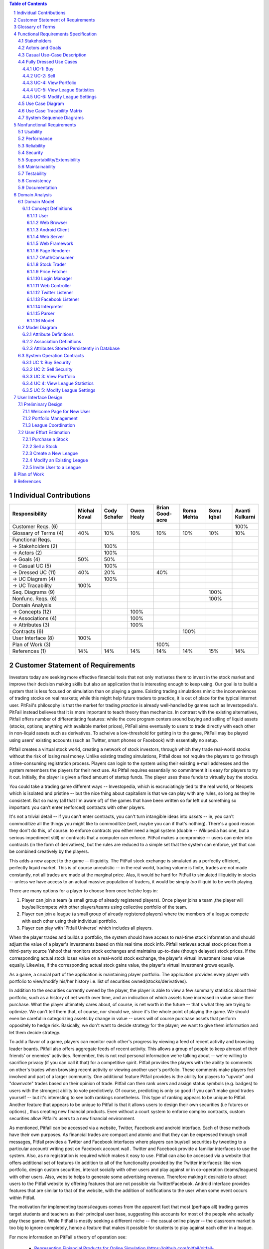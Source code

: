 ﻿.. raw:: latex

	\begin{titlepage}
	\centering
	\singlespacing

	\vspace*{2in}

	\begin{center}
		\Huge Pitfail Report 1 \\
		\Large An Online Financial Engineering Game
	\end{center}

	\vspace*{2in}

	\large
	September 30, 2011 \\

	\vspace*{0.5in}

	Software Engineering I, Group 3 \\
	\href{https://github.com/pitfail/pitfail-reports/wiki}{https://github.com/pitfail/pitfail-reports/wiki} \\

	\vspace*{0.5in}

	Michael Koval, Cody Schafer, \\
	Owen Healy, Brian Goodacre \\
	Roma Mehta, Sonu Iqbal \\
	Avanti Kulkarni \\
	\end{titlepage}

.. sectnum::

.. contents:: Table of Contents

.. raw:: latex

	\pagebreak

Individual Contributions
========================

.. raw:: latex

	\begin{center}
	\small

.. csv-table::
	:header: "Responsibility", "Michal Koval", "Cody Schafer", "Owen Healy", "Brian Good-acre", "Roma Mehta", "Sonu Iqbal", "Avanti Kulkarni"
	:widths: 15, 6, 6, 6, 6, 6, 6, 6

	Customer Reqs. (6),                ,     ,     ,     ,     ,     , 100%
	Glossary of Terms (4),          40%,  10%,  10%,  10%,  10%,  10%,  10%
	Functional Reqs.,                  ,     ,     ,     ,     ,     ,
	→ Stakeholders (2),                , 100%,     ,     ,     ,     ,
	→ Actors (2),                      , 100%,     ,     ,     ,     ,
	→ Goals (4),                    50%,  50%,     ,     ,     ,     ,
	→ Casual UC (5),                   , 100%,     ,     ,     ,     ,
	→ Dressed UC (11),              40%,  20%,     ,  40%,     ,     ,
	→ UC Diagram (4),                  , 100%,     ,     ,     ,     ,
	→ UC Tracability,              100%,     ,     ,     ,     ,
	Seq. Diagrams (9),                 ,     ,     ,     ,     , 100%,
	Nonfunc. Reqs. (6),                ,     ,     ,     ,     , 100%,
	Domain Analysis,                   ,     ,     ,     ,     ,     ,
	→ Concepts (12),                   ,     , 100%,     ,     ,     ,
	→ Associations (4),                ,     , 100%,     ,     ,     ,
	→ Attributes (3),                  ,     , 100%,     ,     ,     ,
	Contracts (6),                     ,     ,     ,     , 100%,     ,
	User Interface (8),            100%,     ,     ,     ,     ,     ,
	Plan of Work (3),                  ,     ,     , 100%,     ,     ,
	References (1),                 14%,  14%,  14%,  14%,  14%,  15%,  14%

.. raw:: latex

	\end{center}


Customer Statement of Requirements
==================================

Investors today are seeking more effective financial tools that not only
motivates them to invest in the stock market and improve their decision making
skills but also an application that is interesting enough to keep using. Our
goal is to build a system that is less focused on simulation than on playing a
game. Existing trading simulations mimic the inconveniences of trading stocks
on real markets; while this might help future traders to practice, it is out of
place for the typical internet user. PitFail's philosophy is that the market
for trading *practice* is already well-handled by games such as Investopedia's.
PitFail instead believes that it is more important to teach theory than
mechanics. In contrast with the existing alternatives, Pitfail offers number of
differentiating features: while the core program centers around buying and
selling of liquid assets (stocks, options; anything with available market
prices), PitFail aims eventually to users to trade directly with each other in
non-liquid assets such as derivatives. To acheive a low-threshold for getting
in to the game, PitFail may be played using users' existing accounts (such as
Twitter, smart phones or Facebook) with essentially no setup.

.. Pitfail is an financial game which will allow investor players to virtually
.. invest money in real-world stocks. The basic features include buying and
.. selling stocks/securities from the exchange, trading between players, and
.. designing new derivatives. Pitfail can also be accessed using Twitter, Facebook
.. and Android interface.

Pitfail creates a virtual stock world, creating a network of stock investors,
through which they trade real-world stocks without the risk of losing real
money. Unlike existing trading simulations, Pitfail does not require the
players to go through a time-consuming registration process. Players can login
to the system using their existing e-mail addresses and the system remembers
the players for their next use. As Pitfail requires essentially no commitment
it is easy for players to try it out.  Initially, the player is given a fixed
amount of startup funds. The player uses these funds to virtually buy the
stocks.

You could take a trading game different ways -- Investopedia, which is
excruciatingly tied to the real world, or Neopets which is isolated and
pristine -- but the nice thing about capitalism is that we can play with any
rules, so long as they're consistent. But so many (all that I'm aware of) of
the games that have been written so far left out something so important: you
can't enter (enforced) contracts with other players.

It's not a trivial detail -- if you can't enter contracts, you can't turn
intangible ideas into *assets* -- ie, you can't commoditize all the things you
might like to commoditize (well, maybe you can if that's nothing). There's a
good reason they don't do this, of course: to enforce contracts you either need
a legal system (doable -- Wikipedia has one, but a serious impediment still) or
contracts that a computer can enforce. PitFail makes a compromise -- users can
enter into contracts (in the form of derivatives), but the rules are reduced to
a simple set that the system can enforce, yet that can be combined creatively
by the players.

This adds a new aspect to the game -- illiquidity. The PitFail stock exchange
is simulated as a perfectly efficient, perfectly liquid market. This is of
course unrealistic -- in the real world, trading volume is finite, trades are
not made constantly, not all trades are made at the marginal price. Alas, it
would be hard for PitFail to simulated illiquidity in stocks -- unless we have
access to an actual massive population of traders, it would be simply *too*
illiquid to be worth playing.

There are many options for a player to choose from once he/she logs in:

1. Player can join a team (a small group of already registered players). Once
   player joins a team ,the player will buy/sell/compete with other players/teams
   using collective portfolio of the team.

2. Player can  join a league (a small group of already registered players)
   where the members of a league compete with each other using their individual
   portfolio.

3. Player can play with 'Pitfail Universe' which includes all players.

When the player trades and builds a portfolio, the system should have access to
real-time stock information and should adjust the value of a player's
investments based on this real time stock info. Pitfail retrieves actual stock
prices from a third-party source Yahoo! that monitors stock exchanges and
maintains up-to-date (though delayed) stock prices. If the corresponding actual
stock loses value on a real-world stock exchange, the player's virtual
investment loses value equally.  Likewise, if the corresponding  actual stock
gains value, the player's virtual investment grows equally.

As a game, a crucial part of the application is maintaining player portfolio.
The application  provides every player with portfolio to view/modify his/her
history i.e. list of securities owned(stocks/derivatives).

In addition to the securities currently owned by the player, the player is able
to view a few summary statistics about their portfolio, such as a history of
net worth over time, and an indication of which assets have increased in value
since their purchase. What the player ultimately cares about, of course, is net
worth in the future -- that's what they are trying to optimize. We can't tell
them that, of course, nor should we, since it's the whole point of playing the
game. We should even be careful in categorizing assets by change in value --
users will of course purchase assets that perform oppositely to hedge risk.
Basically, we don't want to decide strategy for the player; we want to give
them information and let them decide strategy.

To add a flavor of a game, players can monitor each other's progress by viewing
a feed of recent activity and browsing leader boards. Pitfail also offers
aggregate feeds of recent activity. This allows a group of people to keep
abreast of their friends' or enemies' activities. Remember, this is not real
personal information we're talking about -- we're willing to sacrifice privacy
(if you can call it that) for a competitive spirit. Pitfail provides the
players with the ability to comments on other's trades when browsing recent
activity or viewing another user's portfolio. These comments make players feel
involved and part of a larger community. One additional feature Pitfail
provides is the ability for players to "upvote" and "downvote" trades based on
their opinion of trade. Pitfail can then rank users and assign status symbols
(e.g. badges) to users with the strongest ability to vote predictively. Of
course, predicting is only so good if you can't make good trades yourself --
but it's interesting to see both rankings nonetheless. This type of ranking
appears to be unique to Pitfail. Another feature that appears to be unique to
Pitfail is that it allows users to design their own securities (i.e futures or
options) , thus creating new financial products. Even without a court system to
enforce complex contracts, custom securities allow Pitfail's users to a new
financial environment.

As mentioned, Pitfail can be accessed via a website, Twitter, Facebook and
android interface. Each of these methods have their own purposes. As financial
trades are compact and atomic and that they can be expressed through small
messages, Pitfail provides a Twitter and Facebook interfaces where players can
buy/sell securities by tweeting to a particular account/ writing post on
Facebook account wall .  Twitter and Facebook  provide a familiar interfaces to
use the system. Also, as no registration  is required which makes it easy to
use.  Pitfail can also be accessed via a website that offers additional set of
features (In addition to all of the functionality provided by the Twitter
interfaces): like view portfolio, design custom securities, interact socially
with other users and play against or in co-operation (teams/leagues) with other
users. Also, website helps to generate some advertising revenue. Therefore
making it desirable to attract users to the Pitfail website by offering
features that are not possible via Twitter/Facebook.  Android interface
provides features that are similar to that of the website, with the addition of
notifications to the user when some event occurs within Pitfail.

The motivation for implementing teams/leagues comes from the apparent fact that
most (perhaps all) trading games target students and teachers as their
principal user base, suggesting this accounts for most of the people who
actually play these games. While PitFail is mostly seeking a different niche --
the casual online player -- the classroom market is too big to ignore
completely, hence a feature that makes it possible for students to play against
each other in a league.

For more information on PitFail's theory of operation see:

 - `Representing Finiancial Products for Online Simulation
   (https://github.com/pitfail/pitfail-reports/wiki/Products)
   <https://github.com/pitfail/pitfail-reports/wiki/Products>`_

 - `Interacting with a Trading Simulation over Twitter
   (https://github.com/pitfail/pitfail-reports/wiki/Twitter)
   <https://github.com/pitfail/pitfail-reports/wiki/Twitter>`_

 - `A Syntax for Securities
   (https://github.com/pitfail/pitfail-reports/wiki/Syntax)
   <https://github.com/pitfail/pitfail-reports/wiki/Syntax>`_

 - `A Prediction Market for Voting on Trades
   (https://github.com/pitfail/pitfail-reports/wiki/Voting)
   <https://github.com/pitfail/pitfail-reports/wiki/Voting>`_

Below is the list of customer requirements:

1. **REQ-1** Stock Market Simulator Website: Investors are looking for an
   effective tool that allows users to invest and learn without having to
   invest real money and also allows them to interact with other users more
   effectively to make the game really enjoyable.

2. **REQ-2** Android Application: Mobile users who like having native
   applications can use such system with quick access very easily.

3. **REQ-3** Access via Twitter/Facebook: Users who heavily use social networks
   like Facebook/Twitter can connect to Pitfail easily.

4. **REQ-4** Simple User Interface: Users are looking for simple interface that
   welcomes new users and guides the new user through portfolio management.

5. **REQ-5** Zero-configuration setup: Users should not have to set any
   settings or explicitly create an account to begin playing.

6. **REQ-6** Updated Stock Information: Application should present stock
   symbols, company names, stock history, updated stock values and prices
   amongst other details.

7. **REQ-7** Basic trading: Users should be able to buy and sell stocks whose
   values change over time.

8. **REQ-8** Large, liquid, efficient market: The simulated "exchange" should
   present the illusion of a large, liquid and efficient market -- stocks are
   traded constantly, at marginal price, and each individual trade is small
   compared to the total trading volume.

9. **REQ-9** Relation to the outside world: The values of stocks should be in
   some way related to the outside world so that users have information to base
   trading decisions on.

10. **REQ-10** Player Portfolio: Each player must have separate portfolio that
    gives him/her option to buy/sell new securities, view currently owned
    securities.

11. **REQ-11** Evaluate Portfolios: Securities owned by each player should be
    periodically evaluated and should be updated to their current value.

12. **REQ-12** Advertisements: The website must contain appropriate and
    interesting advertisements relating to finance and stock

13. **REQ-13** Administrators for help/supervision: An administrator must be
    available to answer questions and to supervise the game.

14. **REQ-14** Summary statistics: The website should provide users with a few
    summary statistics about their portfolio -- aggregate value over time,
    which securities have increased in value. The website shouldn't usurp the
    role of deciding strategy for the player; only the most basic of stats
    should be displayed.

15. **REQ-15** Voting: players should be able to up/down-vote each other's
    trades. Vote tallies should be visible to other users.

16. **REQ-16** Commenting: players should be able to comment (via the website
    -- you can already comment on anything via Twitter) on each other's trades.
    Comments should be visible to all users.

17. **REQ-17** Moderation: There should be at least a minimal degree of comment
    moderation so blatantly offensive comments can be removed.

18. **REQ-18** Designing derivatives: Players should be able to enter into
    contracts with each other that will be enforced by the PitFail system.

19. **REQ-19** Guided designing of derivatives: The website should guide
    players into common formats for derivatives to make it easier for new
    players to figure out.

20. **REQ-20** Rankings: On the website players should be able to see rankings
    of all players by portfolio value (liquid assets only), and by voting
    score.

Glossary of Terms
=================
Asset
  These show up on a users balance sheet, as things that they own. An asset is
  anything which may someday be converted co cash.

Coordinator
  Pitfail user responsible for administering a \textit{league}. See `Actors and
  Goals`_ for more information.

Game
  The trading of securities given a particular set of rules with the object to
  increase the value of one's portfolio.

Invite-Only League
  Restricted league where becoming a *member* requires approval by a
  *coordinator*.

League
  An instance of the *game* having particular rules associated with it. A
  *coordinator* may create a league for *players* to join.

Member
  *Player* who has a portfolio associated with a specific league. Members of a
  league compete against each other.

OAuth
  Protocol used for authenticating users and sharing information with Pitfail
  on their behalf. See (http://oauth.net/).

OpenID
  Protocol used for authenticating users using their existing accounts. See
  (http://openid.net/).

OpenID Provider
  Third-party service that provides an OpenID identity for users; e.g. Google.

Player
  Pitfail user participating in one or more *leagues*. See `Actors and
  Goals`_ for more information.

Portfolio
  Collection of *securities* associated with a specific user and league. Each
  user aims to maximize the value of his or her own portfolio.

Public League
  Open league where users can choose to become *members* with no approval.

Security
  Financial asset having a cash value. This includes *stocks*, bonds, and
  *derivatives*.

Stock
  Claim on the earnings of a company. To Pitfail players, a stock is an opaque
  asset with fluctuating value.

Ticker
  Short string which uniquely identifies a stock.

Functional Requirements Specification
=====================================

Stakeholders
------------

- *Advertisers* who purchase ads on the website
- *Spectators* interested in finance who do not wish to invest in the real market
- *Teachers* of economics courses and their *students*

Actors and Goals
----------------

..  - A *Player* is one who participates by buying and selling securities.

..  - Wants to increase the value of their portfolio, thereby proving competency
..    at security trading.
..  - Competes with other players for higher ranks in leagues.

- A *Web Player* is a *player* who interacts with the *game* via the web
  browser interface. 
  - Buys and Sell Stocks.
  - View and Modify Portfolio.
  - Create League.
  - Participate in Leagues.

- A *Twitter Player* is a *player* who interacts with the *game* via the
  twitter interface. This actor contains has limited use cases compared to a Web Player.
  - Buys and Sells Stocks
  - Participates in Leagues

- A *MobilePlayer* is a *player* who interacts with the *game* via the
  twitter interface. This actor contains has limited use cases compared to a Web Player.
  - Buys and Sells Stocks
  - View Portfolio
  - Participate in Leagues

- A *Coordinator* is responsible for administering a *league*.

  - Wants to effectively administer the tournament to provide either a learning
    experience to the *players*, or, alternately, an enjoyable experience to
    the *players*.
  - Desires a construct in which to effectively challenge others interested in
    security trading.

- The *database* is the store for all persistent data on interactions with the
  *system*. It stores data regarding all user portfolios and the association of
  authentications with users.

- A *stock information provider* is a supplier of stock pricing data for the present
  (within the margin of some minutes). They are queried for all data regarding
  actual market numbers. Currently, *Yahoo* is the *stock information provider*
  (via its Yahoo Finance API).

- *Authentication providers* allow us to uniquely identify users and associate
  some stored state with their unique identification.

- *Twitter* is utilized both as a authentication provider (for all *players* as
  well as a portion of the interface to the service.


Casual Use-Case Description
---------------------------
The system is designed such that customization and setup by a *player* is
minimized. As such, league joining is unneeded by new players. In fact, to be a
new *twitter player*, one can simply send a *commanding tweet* and the Pitfail
system will automatically initialize the required backing data.

Account creation is omitted from the use case listing because account creation
is always accomplished implicitly. Third party services are used for
authorization, and all other setup is accomplished with defaults that may be
changed at another point it time by the *player* as requested.

=============  ===================================================  ==================  =====
Actor          Description                                          Short Name           UC#
=============  ===================================================  ==================  =====
WebPlayer      Purchases a security from the market at the price    Buy                 UC-1
               the *stock price source* indicates is the market
               price for that security.
WebPlayer      Sells a held security at the price indicated by the  Sell                UC-2
               *stock price source*.
WebPlayer      Indicates that they wish to begin participating in   Join League         UC-3
               a particular league. Does not remove them from any
               league. Also note that leaveing a league is omitted
               to prevent people from gaming the system by
               joining a league, doing poorly, and leaving to
               essentially have a "clean record".
WebPlayer      Examine the contrents of his or her portfolio,       View Portfolio      UC-4
               displaying information regarding their current
               assets and liabilities as well as how they have
               been progressing over time
WebPlayer      Examines details of a particular security.           Get Security        UC-5
                                                                    Details
WebPlayer      Checks league statistics. Provide a clear view of    View League Stats   UC-6
               the leaderboard as well as changes over time.
TwitterPlayer  Purchases a security from the market at the price    Buy via Twitter     UC-7
               the *stock price source* indicates is the market
               price for that security.
TwitterPlayer  Sells a held security at the price indicated by the  Sell via Twitter    UC-8
               *stock price source*.
TwitterPlayer  Query portfolio value & other details.               Portfolio Info      UC-9
TwitterPlayer  Changes his or her current (default) league.         Change Default      UC-10
               The default league is the league which UC-1(Buy)     League
               and UC-2(Sell) requests are sent to when a league
               is not specified in the command string.
Coordinator    Creates a league.                                    Make League         UC-11
Coordinator    Modifies a league's settings. A coordinator will     League Settings     UC-12
               need to manage a league via changing settings
               regarding the league.
Coordinator    Add an additional Coordinator to a league.           Add Coordinator     UC-13
Coordinator    Remove a coordinator from the league.                Remove Coordinator  UC-14
Coordinator    Delete a league.                                     Delete League       UC-15
Coordinator    Accept or decline requests to join a league.         Manage League       UC-16
Coordinator    Invite players to a league.                          Invite to League    UC-17
WebPlayer      Authenticates with the system.                       Authentication      UC-18
WebPlayer      Has their initial account (portfolio tracking)       Create User         UC-19
               created.
TwitterPlayer  Has their initial account (portfolio tracking)       Create User via T.  UC-20
               created.
WebPlayer      Vote on trade.                                       Vote                UC-21
TwitterPlayer  Vote on trade via a twitter repost.                  Vote by Tweet       UC-22
WebPlayer      Create derivative.                                   Derivative Designer UC-23

=============  ===================================================  ==================  =====

Fully Dressed Use Cases
-----------------------

UC-1: Buy
.........
Related Requirements:
        - REQ1: Stock Market Simulator Website
        - REQ2: Android Application
        - REQ3: Access via Twitter/Facebook
        - REQ5: Updated Stock Information
        - REQ6: Player Portfolio

Initiating Actor:
        Any of: Webplayer, TwitterPlayer, MobilePlayer

Actor's Goal:
        To purchase a security from the market, to add it to his portfolio, and
        see his updated portfolio.

Participating Actors:
        Database, Securities, Stock Price Source, Yahoo!

Preconditions:
        The user should have created an account, be in a league  with settings
        that allows the "BUY", and have enough money to perform the BUY of the
        security.

Postconditions:
        The user needs to be able to see his purchased security in his
        portfolio and track the progress of the security in his portfolio until
        he "SELLS" it.

Flow of Events for Successful Buy:
        1. → The *Player, Webplayer, or TwitterPlayer* determines a *Security*
           and how much of it to "BUY".
        2. ← *System* signals the *Stock Price Source* for the price of the
           security.
        3. ← *Stock Price Source* sends the price of the *Security* to the
           *System.*
        4. ← *System* signals the *Database* for the amount of money the
           *Player* has.
        5. ← *Database* sends the amount of money for the *Player* to the
           System.
        6. ← *System* checks that there is enough money for compelete the
           transcation.
        7. ← *System* signals the *Database* to complete the transcation for a
           *Player*, *Security*, and the quantity.
        8. ← *Database* signals the *System* the transcation is complete.
        9. ← *System* signals to the *Player* "Transcation Completed."

Flow of Events for Unsuccessful Buy:
        1. → The *Player, Webplayer, or TwitterPlayer* determines a *Security*
           and how much of it to "BUY".
        2. ← *System* signals the *Stock Price Source* for the price of the
           security.
        3. ← *Stock Price Source* sends the price of the *Security* to the
           *System.*
        4. ← *System* signals the *Database* for the amount of money the
           *Player* has.
        5. ← *Database* sends the amount of money for the *Player* to the
           System.
        6. ← *System* checks that there is enough money for compelete the
           transcation.
        7. ← There is not enough money. *System* signals to the *Player*
           "Transcation Not Completed: Insufficient Funds."

UC-2: Sell
..........
Related Requirements:
        - REQ1: Stock Market Simulator Website
        - REQ2: Android Application
        - REQ3: Access via Twitter/Facebook
        - REQ5: Updated Stock Information
        - REQ6: Player Portfolio

Initiating Actor:
        Any of: Webplayer, TwitterPlayer, MobilePlayer

Actor's Goal:
        To purchase a security from the market, to add it to his portfolio, and
        see the updated portfolio

Participating Actors:
        Database, Securities, Stock Price Source, Yahoo!

Preconditions:
        - User is logged in
        - Contain in his portfolio at least the quantity of securities his is
          requesting to sell.

Postconditions:
        - The user's portfolio will reflect the quantity of securities sold.

Flow of Events for Successful Sell:
        1. → The *Player(ANY)* determines a *Security*
           and how much of it to "SELL".
        2. ←  *System* signals the *Stock Price Source* for the price of the
           security.
        3. ←  *Stock Price Source* sends the price of the *Security* to the
           *System.*
        4. ←  *System* signals the *Database* for the amount of the *Security*
           the *Player* has.
        5. ←  *Database* sends the amount of the *Security* the *Player* has to
           the System.
        6. ←  *System* checks that there is enough *Securities* to complete the
           transaction.
        7. ←  *System* signals the *Database* to complete the transcation for a
           *Player*, *Security*, and the quantity.
        8. ←  *Database* signals the *System* the transaction is complete.
        9. ←  *System* signals to the *Player* "Transaction Completed."

Flow of Events for Unsuccessful Sell:
        1. → The *Player(ANY)* determines a *Security*
           and how much of it to "SELL".
        2. ←  *System* signals the *Stock Price Source* for the price of the
           security.
        3. ←  *Stock Price Source* sends the price of the *Security* to the
           *System.*
        4. ←  *System* signals the *Database* for the amount of the *Security*
           the *Player* has.
        5. ←  *Database* sends the amount of the *Security* the *Player* has to
           the System.
        6. ←  *System* checks that there is enough *Securities* to complete the
           transaction. There is not.
        7. ←  *System* signals to the *Player* "Transaction Not Completed:
           Insufficient Securities."

UC-4: View Portfolio
....................
Related Requrements:
        - REQ1: Stock Market Simulator Website
        - REQ4: Simple User Interface
        - REQ5: Updated Stock Information
        - REQ6: Player Portfolio

Initiating Actor:
        Only *WebPlayer*, the similar UC-9 is provided for the *twitter player*.

Actor's Goal:
        To view information regarding their portfolio. This information
        includes the currently owned securities, minimal statistics regarding
        those securities (as they relate to the current and past value of the
        portfolio), current avaliable capital (and similar minimal information
        regarding its change), and the overall value of the portfolio (also
        with some statistical information regarding changes over time). The
        actor desires this information to make decisions regarding what their
        next interaction with the system should be. They use this info to
        decide to sell stock they have or buy an increased number of shares of
        stock they have).

Participating Actors:
        *Stock information provider*, *Database*

Preconditions:
        None, note that authentication & account creation are handled within
        this use case.

Postcondions:
        None, this is a stateless action. Information is displayed to the user
        but no internal actions are taken.

Flow of Events for Main Success Scenario:
        1. → *Web player* browses to a page which will display his portfolio.
        2. ← *System* checks for authentication and when it does not exsist (a)
           runs the authentication (UC-18). Checks for a associated *user* in
           the system and when there is none runs (b) user creation (UC-19).
        3. ← *System* requests the information about the user's portfolio for
           this particular league from the *Database*.
        4. → *Database* returns the information regarding the portfolio.
        5. ← *System* forms a query regarding all the currently held securities
           within the portfolio and dispatches it to the *stock info provider*.
        6. → *Stock info provider* returns the requested data.
        7. ← *System* forms a web view of the portfolio information and returns
           it to the *web player*

Additional Notes:
        When this use case is running the other contained use cases (UC-18 and
        UC-19), each of these perform their own sequence of interactions with
        the user. In the case of a failure in one of the included use cases,
        the users remains in the control of that included use case until the
        failure is resolved or another use case is initiated.

UC-5: View League Statistics
.............................
Related Requirements:
        - REQ-1: Shock Market Simulator Website

Initiating Actor:
        WebPlayer

Actor's Goal:
        To view the performance of his or her portfolio relative to other
        league members. For a teacher, this may also be used to verify that his
        or her students are actively participating in the game.

Participating Actors:
        Database

Preconditions:
	The league that is being viewed exists and the league is either public or the user is a member.

Postconditions:
        None; this is a stateless action.

Flow of Events for Main Success Scenario:
        1. → *Player* requests to view league performance.
        2. ← *System* signals the *Database* for authentication and the league's leaderboard.
        3. ← *Database* authenticates the user's ability to view the statistics and returns the league's leaderboard.
        4. ← *System* returns a leaderboard of all league members.

Flow of Events for league does not exist:
	1. → *Player* requests the league statistics page.
	2. ← *System* signals the *Database* for authentication and the league's leaderboard.
	3. ← *Database* signals the *System* that the league does not exist.
        4. ← *System* returns "page not found" error.

Flow of Events for league is invite-only and the user is not a member:
	1. → *Player* requests the league statistics page.
	2. ← *System* signals the *Database* for authentication and the league's leaderboard.
	3. ← *Database* signals the *System* that the league is invite-only and the *Player* is not a member.
        4. ← *System* returns "access denied" error.

UC-6: Modify League Settings
............................
Related Requirements:
        - REQ-1: Stock Market Simulator Website
        - REQ-9: Coordinators for Supervision

Initiating Actor:
        Coordinator

Actor's Goal:
        To modify settings for the coordinator's league. This includes modifying
        the league's name, nickname, starting funds, and security settings.

Participating Actors:
        Database

Preconditions:
        - League that is being modified exists
        - Initiating actor is a coordinator of the league that he or she is modifying

Postconditions:
        - League name is still unique
        - League nickname is still unique
        - Starting funds is positive

Flow of Events for Main Success Scenario:
        1. → *Coordinator* requests to view league settings page.
        2. ← *System* signals the *Database* for authentication and the league's settings page.
        3. ← *Database* authenticates the user's ability to modify the league settings and returns the league settings page.
        4. ← *System* returns a league setting page populated with the current settings.
        5. → *Coordinator* submits updated league settings.
        6. ← *System* Validate new league settings
        7. ← *System* sends updated settings to the *database.*
        8. ← *Database* signals the *System* that the settings have been updated.
        9. ← *System* signals the *Coordinator* "Settings have been updated."

Flow of Events for league does not exist:
	1. → *Player* requests the league settings page.
	2. ← *System* signals the *Database* for authentication and the league's settings page.
	3. ← *Database* signals the *System* that the league does not exist.
        4. ← *System* returns "page not found" error.

Flow of Events for user is not a coordinator of the league:
	1. → *Player* requests the league settings page.
	2. ← *System* signals the *Database* for authentication and the league's settings page.
	3. ← *Database* signals the *System* that the league is invite-only and the *Player* is not a member.
        4. ← *System* returns "access denied" error.

Use Case Diagram
----------------
.. figure:: UseCaseDiagram.pdf
        :width: 100%

Use Case Tracability Matrix
---------------------------


.. raw:: latex

        \begin{center}
        \small

=====  =====  =====  =====  =====  =====  =====  =====  =====  =====
.      REQ-1  REQ-2  REQ-3  REQ-4  REQ-5  REQ-6  REQ-7  REQ-8  REQ-9
=====  =====  =====  =====  =====  =====  =====  =====  =====  =====
UC-1          x      x                    x
UC-2          x      x                    x 
UC-3          x                                         x      x
UC-4   x                    x             x      x      x
UC-5   x                    x      x
UC-6   x                    x                    x      x
UC-7   x                    x                           x
UC-8   x                    x                           x      x
UC-9                 x             x      x      x
UC-10                x      x             x
UC-11  x                                                x      x
UC-12  x                                                x      x
UC-13  x                                                x      x
UC-14  x                                                x      x
UC-15  x                                                x      x
UC-16  x                                                x      x
UC-17  x                                  x             x      x
UC-18  x      x      x             x
UC-19  x      x      x      x
=====  =====  =====  =====  =====  =====  =====  =====  =====  =====

.. raw:: latex

	\end{center}

System Sequence Diagrams
------------------------
UC-1:
Buy Stocks (Scenario: Successful operation)

.. figure:: ssd/BuyStocks_SD.png
    :width: 50%

UC-2:
Sell Stocks (Scenario: Successful Operation)

.. figure:: ssd/SellStocks_SD.jpg
    :width: 50%

UC-3:
View Portfolio (Scenario: Successful Operation)

.. figure:: ssd/ViewPortfolio_SD.jpg
    :width: 50%

UC-4
View League Statistics (Scenario: Successful Operation)

.. figure:: ssd/ViewLeague_SD.jpg
    :width: 50%

UC-5
Modify League settings (Scenario: Successful Operation)

.. figure:: ssd/ModifyLeague_SD.jpg
    :width: 50%

Nonfunctional Requirements
==========================

Usability
---------
The website should be easy to navigate irrespective of the type of user.  It
should have an appealing user interface which is pleasant to the eyes.  A
through consideration should be given for its aesthetic design in order to make
it easily navigable and to have a good readability. The key focus should be on
making the user interface as interactive as possible.

Performance
-----------
In order to have a great performance, the website should be as lightweight as
possible by keeping minimum hardware demands. For it to be efficient, any task
initiated by the user should be completed in a timely manner.  The web server
should be able to serve multiple requests and when a large number of users are
logged in.

Reliability
-----------
In case of Internet failure, the user's portfolios should be brought back to a
consistent state when user logs in the system again after the failed internet
connection. The system should keep a backup of user's data in case of server
failure. A proper care should be taken to handle a situation where a particular
stock source is not available (i.e. Yahoo).

Security
--------
The system should be secure enough such that user's privacy is maintained.  The
system should have a login process irrespective of the application i.e via
Website, Mobile or twitter interface.

Supportability/Extensibility
----------------------------
It should be feasible to extend any server components and include improved
versions of modules which can be installed only by administrators. For future
purposes of handling the load, it should be easier to include more number of
servers to achieve load balancing. The system should be platform independent so
that it is easy to move to newer technologies or the next versions of web
server.

Maintainability
---------------
The system should be easy to maintain for the administrator. The administrator
should be provided with an interface to interact with the entire system to make
changes and to recover from any failure manually as well. The interface should
give the administrator enough capability to perform future maintenance.

Testability
-----------
The system should be flexible enough to allow creating test databases and fake
players so that feature test does not need to manipulate the actual database.
This would ensure that it has great testability which can be used to build a
more robust

Consistency
-----------
It should be ensured that the application is consistent throughout irrespective
of what interface the player is using i.e whether website, mobile application
or twitter interface. Functionality might be limited on these different
interfaces but it should not difficult for the user to shift from one
application to another to access the system. Buzz words used should be same
throughout and on all the interfaces to avoid confusion.

Documentation
-------------
The website should have enough material in the form of tutorial which can help
the user to understand the rules and policies of the Stock fantasy league game
and how it works.

Domain Analysis
===============

Domain Model
------------

Concept Definitions
...................

Our Domain uses the following concepts (which appear in the Domain Model
diagrams later):

User
````

*Definition*: A human being playing the Pitfail game.

Web Browser
```````````

*Definition*: The User's browser, running on the User's computer.

*Responsibilities*:

 - Take input from User
 - Send requests to Web Server
 - Receive responses from Web Server
 - Render page content

Android Client
``````````````

*Definition*: The Android application: Pitfail, running on the User's Android phone.

*Responsibilities*:

 - Listen to user input via touch
 - Send request to Web Server, receive response from web server
 - Display appropriate screen with response action

Web Server
``````````

*Definition*: HTTP web server, running on Pitfail's server.

*Responsibilities*

 - Receive requests from Web Browser
 - Delegate requests to Web Framework
 - Receive responses from Web Framework
 - Send Responses to Web Browser

Web Framework
`````````````

*Definition*: Web framework APIs.

*Responsibilities*

 - Receive requests from Web Server
 - Convert requests to structured data and delegate to appropriate handlers
 - Receive rendered pages in the form of structured data and convert to markup
 - Send responses to Web Server

Page Renderer
`````````````

*Definition*: Creates a presentation aimed at the User in the form of
structured data.

*Responsibilities*:

 - Decide what information should be rendered
 - Convert prices/balance sheets/news to human-readable form
 - Send rendered pages to the Web Framework

OAuthConsumer
`````````````

*Definition*: Takes the role of the "consumer" in the OAuth protocol.

*Responsibilities*:

 - Receive requests from Web Framework
 - Send requests for authentication to twitter.com
 - Receive + store session secrets from twitter.com
 - Inform Login Manager of new logins

Stock Trader
````````````

*Definition*: Is in change of the logic of translating high-level trades into
model operations.

*Responsibilities*:

 - Translate an atomic trading operation (buy, sell, offer to player, accept,
   decline) into a model operation.
 - Decide if a trading operation is legal in terms of which user is performing
   it, the current state of their portfolio, the current prices of stocks.
 - Manipulate the model to reflect the results of a trade (if it is valid).

Price Fetcher
`````````````

*Definition*: Gets real-world stock prices.

*Responsibilities*:

 - Receive requests for price information from various components
 - Request new price information from Price Source
 - Receive price information from Price Source
 - Maintain a cache of recent price quotes

Login Manager
`````````````

*Definition*: Handles the current user login.

*Responsibilities*:

 - Receive new login information from OAuthConsumer
 - Store current login information for the session
 - Query the Model to check for existing user information
 - Update the Model to reflect new user information

Web Controller
``````````````

*Definition*: Receives and processes requests delegated by the Web Framework.

*Responsibilities*:

 - Receive requests delegated by the web framework
 - Parse user-supplied data into an internal form
 - Invoke appropriate operation in the Stock Trader
 - Inform the Page Renderer of the results of the operation

Twitter Listener
````````````````

*Definition*: Provides an interface for users to play Pitfail via Twitter.

*Responsibilities*:

 - Maintains a connection with twitter.com and listens for tweets
 - Delegates tweets to the Interpreter
 - Receives responses from the interpreter and sends them as tweets

Facebook Listener
`````````````````

*Definition*: Provides an interface for users to interact with Pitfail via Facebook.

*Responsibilities:*

 - Listens to wall posts on Pitfail Page and maintains a connection with Facebook.com
 - Delegates the wall posts with requests to buy/sell to the interpreter
 - Receives responses from the interpreter and sends them as a response to the Wall posts as comments.

Interpreter
```````````

*Definition*: Interprets text-based trading commands.

*Responsibilities*:

 - Receive text commands from Twitter Listener and Facebook Listener
 - Delegate commands to the Parser and receive a structured representation
 - Send structured commands to the Stock Trader and receive a response
 - Convert response to text and send back to the corresponding Listener

Parser
``````

*Definition*: Converts human-entered text to structured trading commands.

*Responsibilities*:

 - Receive text commands from the Interpreter
 - Convert commands to structured from

Model
`````

*Definition*: Handles persistent data.

*Responsibilities*:

 - Create and maintain a database handle
 - Convert high-level model operations to database queries
   
Model Diagram
-------------

A sparse overview of the Domain Model looks like

.. figure:: domain-analysis/Overview.pdf
    :width: 100%

We can zoom in on the various parts to add attributes and associations:

The Model is the backend persistent storage:

.. figure:: domain-analysis/Model.pdf
    :width: 50%

The Price Fetcher:

.. figure:: domain-analysis/PriceFetching.pdf
    :width: 50%

The Web trading front-end:

.. figure:: domain-analysis/WebTrading.pdf
    :width: 50%

The Twitter trading front-end:

.. figure:: domain-analysis/TwitterTrading.pdf
    :width: 50%

And the login process:

.. figure:: domain-analysis/Login.pdf
    :width: 50%

Attribute Definitions
.....................

Because it is primarily web-based, the Pitfail program is mostly stateless.
Persistent data is almost entirely stored in a database, the schema for which
is described later.

A few attributes related to sessions and volatile information are stored within
the program itself. These are described here.

=============  ===============  =============================================================
Concept        Attribute        Meaning
=============  ===============  =============================================================
Model          database handle    Allows communication with the database.
Database       tables           Relational tables. Schema described elsewhere.
Price Fetcher  cached prices    Stores recently retrieved prices to avoid DOSing the service
OAuthConsumer  session secrets  OAuth authentication secrets
OAuthConsumer  auth status      Whether authenticated, and if so as whom
Login Manager  current login    Currently logged in user
=============  ===============  =============================================================

Association Definitions
.......................

=================  ==================  ================  ===================================================
Subject            Verb                Object            Meaning
=================  ==================  ================  ===================================================
Browser            sends request to    Web Server        The user has followed a link or performed at action

Login Manager      informs             Page Renderer     Reports login status so it can be displayed on page
Login Manager      manipulates         Model             When a new user logs in, remember them in database
Model              informs             Login Manager     Tells is this a new user and who are they
OAuth Consumer     informs             Login Manager     Tells about new authentications

Model              sends query         JODBC             Sends SQL to be performed on the database
JODBC              returns strc. data  Model             Results of query

Stock Trader       requests            Price Fetcher     Requests price data for a ticker symbol
Price Fetcher      informs             Stock Trader      Returns requested data
Price Fetcher      requests            Price Source      Requests price for ticker
Price Source       informs             Price Fetcher     Tells price for ticker

Stock Trader       manipulates         Model             To perform a trade
Model              informs             Stock Trader      Current status of portfolios

Interpreter        sends text          Parser            Human-written command to be parsed
Parser             sends structure     Interpreter       Interpretation (or failure)
Interpreter        sends operation     Stock Trader      Trade to be performed
Stock Trader       sends status        Interpreter       did it perform correctly

twitter.com        sends tweets        Twitter Listener  Live stream of user's tweets
Twitter Listener   sends tweets        twitter.com       Response to users

Web Framework      delegates request   Web Controller    User performed a trade in browser
Web Controller     invokes             Stock Trader      Specifies high-level trading operation
Stock Trader       informs             Web Controller    Whether the operation performed successfully
Web Controller     informs             Page Renderer     Reports status of trade back to user
Page Renderer      informs             Web Framework     How to render the new page
Model              informs             Page Renderer     Current status of portfolios
=================  ==================  ================  ===================================================

Attributes Stored Persistently in Database
..........................................

Because this constitutes the majority of the state of PitFail, it is worth
giving a rough schema for the database, even though this will never be visible
to the user, because it indicates what data is expected to persist across
sessions.

.. image:: domain-analysis/Schema.pdf
    :width: 90%

System Operation Contracts
--------------------------

UC 1: Buy Security
..................
*Preconditions*:

 - Verify user entry into the system
 - Verify funds of the user
 - Verify availability of security in desired quantity (or even more)

*Post conditions*:

 - Update user portfolio
 - Update database of system with the latest value of available security

UC 2: Sell Security
...................
*Preconditions*:

 - Verify the number of securities with the user (should be sufficient enough to sell security)

*Post conditions*:

 - Update database with an increase in the number of available securities
 - Update user profile

UC 3: View Portfolio
....................
*Pre conditions*:

 - Valid and updated values of user's account

*Post conditions*:

 - Display of information is in a format readable and understandable by the requester

UC 4: View League Statistics
............................
*Pre conditions*:

 - Existence of Valid League
 - Participation of valid users into the league

*Post conditions*:

 - Display of information is in a format readable and understandable by the requester
 - Display of statistics should be according to the access rights of the requester

UC 5: Modify League Settings
............................
*Pre conditions*:

 - Existence of Valid League
 - Access of the League to its issuer

*Post conditions*:

 - Update the League information according to the new changes
 - Reflect the changes to the users participating in the league


.. We don't have one of these, as far as I know
.. Mathematical Model
.. ------------------

User Interface Design
=====================
Pitfail's website satisfies the requirements that the other interfaces cannot:
enabling social interaction, providing a rich user interface, and coordinating
leagues. Providing a rich set of features above what is available via Twitter
is crucial for drawing existing users to the website. On balance, the website
must have a simple interface that welcomes new users and guides the new user
through the registration process. This starkly contrasts with many exiting
trading simulations, such as the Stock Market Game's seven page registration
procedure that requires a large amount of personal information.

Preliminary Design
------------------
Simplifying the registration procedure starts with the welcome page. Instead of
welcomes the logged-out user with a registration page, Pitfail presents him or
her with a simple four-step guide to purchasing his or her first stock.
Existing users can bypass this guided process at any time by following the
"login" link that is in the top-right corner of ever page. This intentionally
mimics the login method on popular websites such as Facebook, Google, and
Reddit.

Welcome Page for New User
.........................
If the user is logged out, he or she is assumed to be a new user and is
presented with a guided login process.  Existing users can skip the account
registration by using the OpenID "login" link in the upper-right corner of the
page. This design intentionally designed to mimic the behavior of popular
websites such as Facebook, Google, and Reddit.

New users, on the other hand, are guided through the process of purchasing
their first security. Guiding new users through their first purchase helps the
new users gain familiarity with Pitfail's user interface before confronting
the full complexity of portfolio management.

First, the user is asked to enter a stock ticker symbol into the search box to
request a quote:

.. figure:: ui-mockups/ui-welcome1
	:scale: 50%

Assuming the ticker symbol exists, the Pitfail slogan is replaced with a stock
quote that indicates the stock's market value. The user then chooses how many
shares he or she wishes to purchase and clicks the "buy" button to confirm the
purchase (this process of purchasing a stock is described in more detail when
discussing the portfolio page):

.. figure:: ui-mockups/ui-welcome2
	:scale: 50%

After the user clicks "buy" he or she is prompted to login using OAuth, OpenID,
or Facebook Connect. Single-click login buttons are provided for most common
providers, such as Facebook, Google, and Twitter:

.. figure:: ui-mockups/ui-welcome3
	:scale: 50%

Once authentication is complete the user's Pitfail account has been initialized
and the stock has been purchased. This account creation is completely
transparent to the user and no personal information is required to complete the
login process. From this point forward, new users and returning users are treated
identically.

Portfolio Management
....................
Now logged in, the user is redirected to his or her Global League portfolio
page. The portfolio page is the heart of the Pitfail website and serves as a
portal to the rest of the website and is split into three sections: (1)
controls to buy/sell securities, (2) league controls, and (3) an overview of
the securities in the current portfolio:

.. figure:: ui-mockups/ui-portfolio
	:scale: 50%

Much like when completing the guided account creation process, users can
purchase shares of a stock at market price by entering a ticker symbol in the
large search box near the top of the page. This displays a stock quote for the
requested company and displays the fields necessary to purchase the stock:

.. figure:: ui-mockups/ui-buy
	:scale: 50%

The user completes the purchase by entering a number of shares or dollar amount
into the text field and clicking the "buy" button. Similarly, the user can sell
shares at market price by using the same input technique in the table row that
corresponds to the stock that he or she wishes to sell (not pictured due to
space constraints).

Users that are members of multiple portfolios (e.g. students, teachers) can
switch between their portfolios using the tabs near the top of the page. All
actions, including buying/selling securities, only apply to the currently
selected portfolio. Besides managing his or her own portfolio, each user can
also view the current league's leader board:

.. figure:: ui-mockups/ui-leaderboard
	:scale: 50%

The leader board shows a list of all users in the current league ranked by the
current net worth of their portfolios. This encourages friendly competition and
a provides a natural portal for the addition of social features in future
versions.

League Coordination
...................
Besides the league-dependent "portfolio" and "leader board" links, there are two
contextual links that are only visible to league coordinators. First, the
league administration page allows league coordinators to change league-wide
preferences:

.. figure:: ui-mockups/ui-admin
	:scale: 50%

These preferences include the league's name, nickname (used in places where the
full name would be too long), starting funds, and access restriction
preferences. An identical form is used for league creation.

Second, the league coordinator has access to tools necessary to manage the
league's members. This includes inviting new members, removing members, and
promoting existing members to league coordinator status:

.. figure:: ui-mockups/ui-members
	:scale: 50%

This page is particularly important for invite-only leagues, such as those used
by teachers. League coordinators are presented with a comprehensive list of
current members and a queue of pending join requests that are awaiting
approval.

User Effort Estimation
----------------------
Several of the most common usage scenarios for the Pitfail website are
evaluated below. In particular, note that common scenarios (e.g. buying a
stock) are much easier to perform than rare scenarios (e.g. creating a new
league):

====================================  ======  ==========
Usage Scenario                        Clicks  Keystrokes
====================================  ======  ==========
purchase a stock                      5       7
sell a stock                          5       2
create a new league                   4       19
modify an existing league             5       4
invite a user to a league             6       5
====================================  ======  ==========

These usage scenarios are discussed in detail below.

Purchase a Stock
................
Assume the user wishes to purchase 10 shares of Google stock in his or her
Global League portfolio. The user must:

- **Navigation:** total of three clicks, as follows

 1. Click on "login".
 2. Click on the "Global League" tab.
 3. Click on "portfolio".

- **Data Entry:** total of two clicks and seven keystrokes, as follows

 1. Click on the "enter a ticker symbol" text field.
 2. Press the keys "G", "O", "O", and "G".
 3. Present "enter" to load the quote.
 4. Press the keys "1" and "0" to specify 10 shares.
 5. Click the "buy" button to confirm the purchase.

Note that the user could press "enter" instead of clicking the "buy" button.

Sell a Stock
............
Assume the user wishes to sell 10 shares of Google stock from his or her Global
League. The user must:

- **Navigation:** total of three clicks, as follows

 1. Click on "login".
 2. Click on the "Global League" tab.
 3. Click on the "portfolio" tab.

- **Data Entry:** total of 2 clicks and 2 keystrokes, as follows

 1. Click on the text input in the row corresponding to Google.
 2. Press the keys "1" and "0" to specify 10 shares.
 3. Click the "sell" button to confirm the purchase.

Note that the user could press "enter" instead of clicking the "sell" button.

Create a New League
...................
Assume the user wishes to create a new league named "Rutgers" with the nickname
"RU", $100,000 starting funds, and allow public access. The user must:

- **Navigation:** total of two clicks, as follows:

 1. Click on "login".
 2. Click on "create league"

- **Data Entry:** total of two clicks and 19 keystrokes, as follows

 1. Click on the "name" field.
 2. Press the keys "R", "u", "t", "g", "e", "r", and "s" to enter the name.
 3. Press the tab key to move to the "nickname" field.
 4. Press the keys "R" and "U" to enter the nickname.
 5. Press the tab key to move to the "starting funds" field.
 6. Press the keys "1", "0", "0", "0", "0", and "0" to enter $100,000.
 7. Press the tab key to move to the "access restriction" field.
 8. Press the down-arrow key to select "public".
 9. Click the "create league" button.

Note that the user could have selected "public" using the mouse and/or pressed
"enter" instead of clicking the "create league" button.

Modify an Existing League
.........................
Assume a coordinator of the "Rutgers" league wishes to change the league's
nickname from "RU" to "RU1", which he or she is a coordinator of. The user
must:

- **Navigation:** total of three clicks, as follows:

 1. Click on "login".
 2. Click on the "Rutgers" tab.
 3. Click on the "admin" link.

- **Data Entry:** total of two clicks and four keystrokes, as follows

 1. Click on the "nickname" field.
 2. Press the "backspace" key to clear the field's contents.
 3. Press the keys, "R", "U", and "1" to enter the new nickname.
 4. Click on the "update field" button.

Note that the user could have pressed "enter" instead of clicking the "create
league" button.

Invite User to a League
.......................
Assume a coordinator of the "Rutgers" league wishes to add the "Bucky" user
as a coordinator of the "Rutgers" league. The user must:

- **Navigation:** total of three clicks, as follows:

 1. Click on "login".
 2. Click on the "Rutgers" tab.
 3. Click on the "members" link.

- **Data Entry:** total of three clicks and five keystrokes, as follows

 1. Click on the "invite member" text field.
 2. Press the keys "B", "u", "c", "k", and "y" to enter the user name.
 3. Click on the "coordinator" checkbox.
 4. Click on the "add" button.

Note that the user could have pressed "enter" instead of clicking the "add"
button:

Plan of Work
============

.. figure:: plan_of_work.pdf
        :scale: 80%

References
==========
Miles,  Russ  and  Kim  Hamilton.  Learning  UML  2.0.  Ed.  Eric  McLaughlin  and  Mary  O'Brien. Sebastopol: O'Reilly, 2006.

.. TODO
